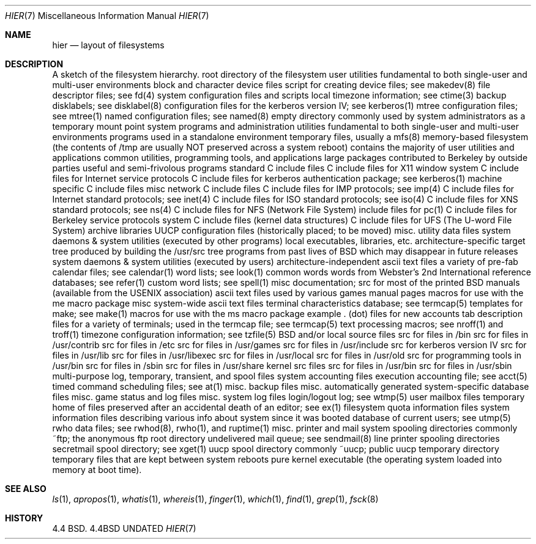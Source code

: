 .\" Copyright (c) 1990 The Regents of the University of California.
.\" All rights reserved.
.\"
.\" %sccs.include.redist.man%
.\"
.\"     @(#)hier.7	6.2 (Berkeley) 6/24/90
.\"
.Dd 
.Dt HIER 7
.Os BSD 4.4
.Sh NAME
.Nm hier
.Nd layout of filesystems
.Sh DESCRIPTION
A sketch of the filesystem hierarchy.
.Dw Fl
.Di L
.Dp Li /
root directory of the filesystem
.Dp Li /bin/
user utilities fundamental to both single-user and multi-user environments
.Dp Li /dev/
block and character device files
.Dw Fl
.Di L
.Dp Li MAKEDEV
script for creating device files; see makedev(8)
.Dp Li fd/ 
file descriptor files; see fd(4)
.Dp
.Dp Li /etc/
system configuration files and scripts 
.Dw Fl
.Di L
.Dp Li localtime
local timezone information; see ctime(3)
.Dp Li disklabels/
backup disklabels; see disklabel(8)
.Dp Li kerberosIV/ 
configuration files for the kerberos version IV; see kerberos(1)
.Dp Li mtree/ 
mtree configuration files; see mtree(1)
.Dp Li namedb/ 
named configuration files; see named(8)
.Dp
.Dp Li /mnt/
empty directory commonly used by system administrators as a temporary mount point
.Dp Li /sbin/
system programs and administration utilities fundamental to both single-user and multi-user environments
.Dp Li /stand/
programs used in a standalone environment
.Dp Li /tmp/ 
temporary files, usually a mfs(8) memory-based filesystem (the contents
of /tmp are usually NOT preserved across a system reboot)
.Dp Li /usr/
contains the majority of user utilities and applications 
.Dw Fl
.Di L
.Dp Li bin/
common utilities, programming tools, and applications 
.Dp Li contrib/
large packages contributed to Berkeley by outside parties
.Dp Li games/
useful and semi-frivolous programs
.Dp Li include/
standard C include files
.Dw Fl
.Di L
.Dp Li X11/
C include files for X11 window system
.Dp Li arpa/
C include files for Internet service protocols
.Dp Li kerberosIV/
C include files for kerberos authentication package; see kerberos(1)
.Dp Li machine/
machine specific C include files
.Dp Li net/
misc network C include files
.Dp Li netimp/
C include files for IMP protocols; see imp(4)
.Dp Li netinet/
C include files for Internet standard protocols; see inet(4)
.Dp Li netiso/
C include files for ISO standard protocols; see iso(4)
.Dp Li netns/
C include files for XNS standard protocols; see ns(4)
.Dp Li nfs/
C include files for NFS (Network File System)
.Dp Li pascal/
include files for pc(1)
.Dp Li protocols/
C include files for Berkeley service protocols
.Dp Li sys/
system C include files (kernel data structures)
.Dp Li ufs/
C include files for UFS (The U-word File System)
.Dp
.Dp Li lib/
archive libraries
.Dw Fl
.Di L
.Dp Li uucp/
UUCP configuration files (historically placed; to be moved)
.Dp
.Dp Li libdata/
misc. utility data files
.Dp Li libexec/
system daemons & system utilities (executed by other programs)
.Dp Li local/
local executables, libraries, etc.
.Dp Li obj/
architecture-specific target tree produced by building the /usr/src tree
.Dp Li old/
programs from past lives of BSD which may disappear in future
releases
.Dp Li sbin/
system daemons & system utilities (executed by users)
.Dp Li share/
architecture-independent ascii text files
.Dw Fl
.Di L
.Dp Li calendar/
a variety of pre-fab calendar files; see calendar(1)
.Dp Li dict/
word lists; see look(1)
.Dw Fl
.Di L
.Dp Li words
common words
.Dp Li web2
words from Webster's 2nd International
.Dp Li papers/
reference databases; see refer(1)
.Dp Li special/
custom word lists; see spell(1)
.Dp
.Dp Li doc/
misc documentation; src for most of the printed BSD manuals (available
from the USENIX association)
.Dp Li games/
ascii text files used by various games
.Dp Li man/
manual pages 
.Dp Li me/
macros for use with the me macro package
.Dp Li misc/
misc system-wide ascii text files
.Dw Fl
.Di L
.Dp Li termcap
terminal characteristics database; see termcap(5)
.Dp
.Dp Li mk/
templates for make; see make(1)
.Dp Li ms/
macros for use with the ms macro package
.Dp Li skel/
example . (dot) files for new accounts
.Dp Li tabset/
tab description files for a variety of terminals; used in 
the termcap file; see termcap(5)
.Dp Li tmac/
text processing macros; see nroff(1) and troff(1)
.Dp Li zoneinfo/
timezone configuration information; see tzfile(5)
.Dp
.Dp Li src/
BSD and/or local source files
.Dw Fl
.Di L
.Dp Li bin/
src for files in /bin 
.Dp Li contrib/
src for files in /usr/contrib
.Dp Li etc/
src for files in /etc
.Dp Li games/
src for files in /usr/games
.Dp Li include/
src for files in /usr/include
.Dp Li kerberosIV/
src for kerberos version IV
.Dp Li lib/
src for files in /usr/lib
.Dp Li libexec/
src for files in /usr/libexec
.Dp Li local/
src for files in /usr/local
.Dp Li old/
src for files in /usr/old
.Dp Li pgrm/
src for programming tools in /usr/bin
.Dp Li sbin/
src for files in /sbin
.Dp Li share/
src for files in /usr/share
.Dp Li sys/
kernel src files
.Dp Li usr.bin/
src for files in /usr/bin
.Dp Li usr.sbin/
src for files in /usr/sbin
.Dp
.Dp
.Dp Li /var/
multi-purpose log, temporary, transient, and spool files
.Dw Fl
.Di L
.Dp Li account/ 
system accounting files
.Dw Fl
.Di L
.Dp Li acct
execution accounting file; see acct(5)
.Dp
.Dp Li at/
timed command scheduling files; see at(1)
.Dp Li backups/
misc. backup files
.Dp Li db/ 
misc. automatically generated system-specific database files
.Dp Li games/ 
misc. game status and log files
.Dp Li log/ 
misc. system log files
.Dw Fl
.Di L
.Dp Li wtmp
login/logout log; see wtmp(5)
.Dp
.Dp Li mail/ 
user mailbox files
.Dp Li preserve/
temporary home of files preserved after an accidental death
of an editor; see ex(1) 
.Dp Li quotas/ 
filesystem quota information files
.Dp Li run/
system information files describing various info about
system since it was booted
.Dw Fl
.Di L
.Dp Li utmp
database of current users; see utmp(5)
.Dp
.Dp Li rwho/ 
rwho data files; see rwhod(8), rwho(1), and ruptime(1)
.Dp Li spool/ 
misc. printer and mail system spooling directories
.Dw Fl
.Di L
.Dp Li ftp/ 
commonly ~ftp; the anonymous ftp root directory
.Dp Li mqueue/ 
undelivered mail queue; see sendmail(8)
.Dp Li output/
line printer spooling directories
.Dp Li secretmail/ 
secretmail spool directory; see xget(1)
.Dp Li uucp/ 
uucp spool directory
.Dp Li uucppublic/
commonly ~uucp; public uucp temporary directory
.Dp
.Dp Li tmp/ 
temporary files that are kept between system reboots
.Dp
.Dp Li /vmunix
pure kernel executable (the operating system loaded into memory
at boot time).  
.Dp
.Sh SEE ALSO
.Xr ls 1 ,
.Xr apropos 1 ,
.Xr whatis 1 ,
.Xr whereis 1 ,
.Xr finger 1 ,
.Xr which 1 ,
.Xr find 1 ,
.Xr grep 1  ,
.Xr fsck 8 
.Sh HISTORY
4.4 BSD.
